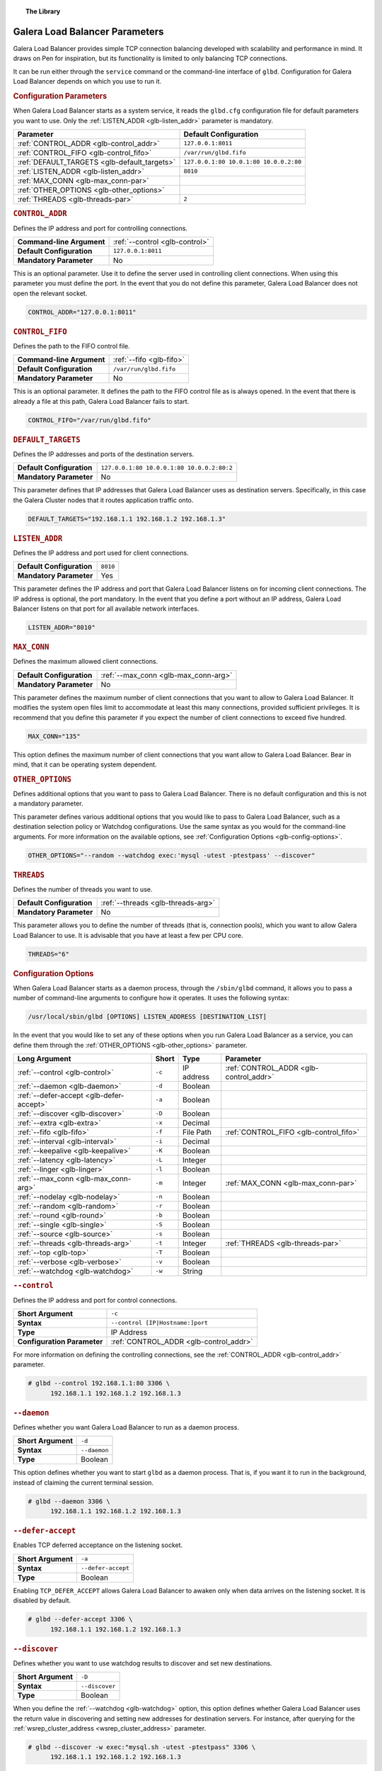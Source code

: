 .. topic:: The Library
   :name: left-margin

   .. cssclass:: no-bull

      - :doc:`Documentation <./index>`
      - :doc:`Knowledge Base <../kb/index>`

      .. cssclass:: no-bull-sub

         - :doc:`Troubleshooting <../kb/trouble/index>`
         - :doc:`Best Practices <../kb/best/index>`

      - :doc:`FAQ <../faq>`
      - :doc:`Training <../training/index>`

      .. cssclass:: no-bull-sub

         - :doc:`Tutorial Articles <../training/tutorials/index>`
         - :doc:`Training Videos <../training/videos/index>`

      .. cssclass:: bull-head

         Related Documents

      - :ref:`Configuration Options <glb-config-options>`
      - :ref:`Destination Policies <glb-dest-select>`
      - :ref:`LISTEN_ADDR <glb-listen_addr>`
      - :ref:`OTHER_OPTIONS <glb-other_options>`
      - :ref:`--watchdog <glb-watchdog>`

      .. cssclass:: bull-head

         Related Articles


.. cssclass:: library-document
.. _`glb-parameters`:

================================
Galera Load Balancer Parameters
================================

Galera Load Balancer provides simple TCP connection balancing developed with scalability and performance in mind.  It draws on Pen for inspiration, but its functionality is limited to only balancing TCP connections.

It can be run either through the ``service`` command or the command-line interface of ``glbd``.  Configuration for Galera Load Balancer depends on which you use to run it.


.. _`glb-config-parameters`:
.. rst-class:: rubric-1
.. rubric:: Configuration Parameters

When Galera Load Balancer starts as a system service, it reads the ``glbd.cfg`` configuration file for default parameters you want to use.  Only the :ref:`LISTEN_ADDR <glb-listen_addr>` parameter is mandatory.

.. csv-table::
   :class: doc-options
   :header: "Parameter", "Default Configuration"

   ":ref:`CONTROL_ADDR <glb-control_addr>`", "``127.0.0.1:8011``"
   ":ref:`CONTROL_FIFO <glb-control_fifo>`", "``/var/run/glbd.fifo``"
   ":ref:`DEFAULT_TARGETS <glb-default_targets>`", "``127.0.0.1:80 10.0.1:80 10.0.0.2:80``"
   ":ref:`LISTEN_ADDR <glb-listen_addr>`", "``8010``"
   ":ref:`MAX_CONN <glb-max_conn-par>`", ""
   ":ref:`OTHER_OPTIONS <glb-other_options>`", ""
   ":ref:`THREADS <glb-threads-par>`", "``2``"

.. _`glb-control_addr`:
.. rst-class:: rubric-1
.. rubric:: ``CONTROL_ADDR``

Defines the IP address and port for controlling connections.

.. csv-table::
   :class: doc-options

   "**Command-line Argument**", ":ref:`--control <glb-control>`"
   "**Default Configuration**", "``127.0.0.1:8011``"
   "**Mandatory Parameter**", "No"


This is an optional parameter.  Use it to define the server used in controlling client connections.  When using this parameter you must define the port.  In the event that you do not define this parameter, Galera Load Balancer does not open the relevant socket.

.. code-block:: ini

   CONTROL_ADDR="127.0.0.1:8011"


.. _`glb-control_fifo`:
.. rst-class:: rubric-1
.. rubric:: ``CONTROL_FIFO``

Defines the path to the FIFO control file.

.. csv-table::
   :class: doc-options

   "**Command-line Argument**", ":ref:`--fifo <glb-fifo>`"
   "**Default Configuration**", "``/var/run/glbd.fifo``"
   "**Mandatory Parameter**", "No"

This is an optional parameter.  It defines the path to the FIFO control file as is always opened.  In the event that there is already a file at this path, Galera Load Balancer fails to start.

.. code-block:: ini

   CONTROL_FIFO="/var/run/glbd.fifo"


.. _`glb-default_targets`:
.. rst-class:: rubric-1
.. rubric:: ``DEFAULT_TARGETS``

Defines the IP addresses and ports of the destination servers.

.. csv-table::
   :class: doc-options

   "**Default Configuration**", "``127.0.0.1:80 10.0.0.1:80 10.0.0.2:80:2``"
   "**Mandatory Parameter**", "No"

This parameter defines that IP addresses that Galera Load Balancer uses as destination servers.  Specifically, in this case the Galera Cluster nodes that it routes application traffic onto.

.. code-block:: ini

   DEFAULT_TARGETS="192.168.1.1 192.168.1.2 192.168.1.3"


.. _`glb-listen_addr`:
.. rst-class:: rubric-1
.. rubric:: ``LISTEN_ADDR``

Defines the IP address and port used for client connections.

.. csv-table::
   :class: doc-options

   "**Default Configuration**", "``8010``"
   "**Mandatory Parameter**", "Yes"

This parameter defines the IP address and port that Galera Load Balancer listens on for incoming client connections.  The IP address is optional, the port mandatory.  In the event that you define a port without an IP address, Galera Load Balancer listens on that port for all available network interfaces.

.. code-block:: ini

   LISTEN_ADDR="8010"


.. _`glb-max_conn-par`:
.. rst-class:: rubric-1
.. rubric:: ``MAX_CONN``

Defines the maximum allowed client connections.

.. csv-table::
   :class: doc-options

   "**Default Configuration**", ":ref:`--max_conn <glb-max_conn-arg>`"
   "**Mandatory Parameter**", "No"

This parameter defines the maximum number of client connections that you want to allow to Galera Load Balancer.  It modifies the system open files limit to accommodate at least this many connections, provided sufficient privileges.  It is recommend that you define this parameter if you expect the number of client connections to exceed five hundred.

.. code-block:: ini

   MAX_CONN="135"

This option defines the maximum number of client connections that you want allow to Galera Load Balancer. Bear in mind, that it can be operating system dependent.


.. _`glb-other_options`:
.. rst-class:: rubric-1
.. rubric:: ``OTHER_OPTIONS``

Defines additional options that you want to pass to Galera Load Balancer.  There is no default configuration and this is not a mandatory parameter.

This parameter defines various additional options that you would like to pass to Galera Load Balancer, such as a destination selection policy or Watchdog configurations.  Use the same syntax as you would for the command-line arguments.  For more information on the available options, see :ref:`Configuration Options <glb-config-options>`.

.. code-block:: ini

   OTHER_OPTIONS="--random --watchdog exec:'mysql -utest -ptestpass' --discover"


.. _`glb-threads-par`:
.. rst-class:: rubric-1
.. rubric:: ``THREADS``

Defines the number of threads you want to use.

.. csv-table::
   :class: doc-options

   "**Default Configuration**", ":ref:`--threads <glb-threads-arg>`"
   "**Mandatory Parameter**", "No"

This parameter allows you to define the number of threads (that is, connection pools), which you want to allow Galera Load Balancer to use.  It is advisable that you have at least a few per CPU core.

.. code-block:: ini

   THREADS="6"


.. _`glb-config-options`:
.. rst-class:: rubric-1
.. rubric:: Configuration Options

When Galera Load Balancer starts as a daemon process, through the ``/sbin/glbd`` command, it allows you to pass a number of command-line arguments to configure how it operates.  It uses the following syntax:

.. code-block:: text

   /usr/local/sbin/glbd [OPTIONS] LISTEN_ADDRESS [DESTINATION_LIST]

In the event that you would like to set any of these options when you run Galera Load Balancer as a service, you can define them through the :ref:`OTHER_OPTIONS <glb-other_options>` parameter.

.. csv-table::
   :class: doc-options
   :header: "Long Argument", "Short", "Type", "Parameter"

   ":ref:`--control <glb-control>`", "``-c``", "IP address", ":ref:`CONTROL_ADDR <glb-control_addr>`"
   ":ref:`--daemon <glb-daemon>`", "``-d``", "Boolean", ""
   ":ref:`--defer-accept <glb-defer-accept>`", "``-a``", "Boolean", ""
   ":ref:`--discover <glb-discover>`", "``-D``", "Boolean", ""
   ":ref:`--extra <glb-extra>`", "``-x``", "Decimal", ""
   ":ref:`--fifo <glb-fifo>`", "``-f``", "File Path", ":ref:`CONTROL_FIFO <glb-control_fifo>`"
   ":ref:`--interval <glb-interval>`", "``-i``", "Decimal", ""
   ":ref:`--keepalive <glb-keepalive>`", "``-K``", "Boolean", ""
   ":ref:`--latency <glb-latency>`", "``-L``", "Integer", ""
   ":ref:`--linger <glb-linger>`", "``-l``", "Boolean", ""
   ":ref:`--max_conn <glb-max_conn-arg>`", "``-m``", "Integer", ":ref:`MAX_CONN <glb-max_conn-par>`"
   ":ref:`--nodelay <glb-nodelay>`", "``-n``", "Boolean", ""
   ":ref:`--random <glb-random>`", "``-r``", "Boolean", ""
   ":ref:`--round <glb-round>`", "``-b``", "Boolean", ""
   ":ref:`--single <glb-single>`", "``-S``", "Boolean", ""
   ":ref:`--source <glb-source>`", "``-s``", "Boolean", ""
   ":ref:`--threads <glb-threads-arg>`", "``-t``", "Integer", ":ref:`THREADS <glb-threads-par>`"
   ":ref:`--top <glb-top>`", "``-T``", "Boolean", ""
   ":ref:`--verbose <glb-verbose>`", "``-v``", "Boolean", ""
   ":ref:`--watchdog <glb-watchdog>`", "``-w``", "String", ""



.. _`glb-control`:
.. rst-class:: rubric-1
.. rubric:: ``--control``

Defines the IP address and port for control connections.

.. csv-table::
   :class: doc-options

   "**Short Argument**", "``-c``"
   "**Syntax**", "``--control [IP|Hostname:]port``"
   "**Type**", "IP Address"
   "**Configuration Parameter**", ":ref:`CONTROL_ADDR <glb-control_addr>`"

For more information on defining the controlling connections, see the :ref:`CONTROL_ADDR <glb-control_addr>` parameter.

.. code-block:: console

   # glbd --control 192.168.1.1:80 3306 \
         192.168.1.1 192.168.1.2 192.168.1.3


.. _`glb-daemon`:
.. rst-class:: rubric-1
.. rubric:: ``--daemon``

Defines whether you want Galera Load Balancer to run as a daemon process.

.. csv-table::
   :class: doc-options

   "**Short Argument**", "``-d``"
   "**Syntax**", "``--daemon``"
   "**Type**", "Boolean"

This option defines whether you want to start ``glbd`` as a daemon process.  That is, if you want it to run in the background, instead of claiming the current terminal session.

.. code-block:: console

   # glbd --daemon 3306 \
         192.168.1.1 192.168.1.2 192.168.1.3


.. _`glb-defer-accept`:
.. rst-class:: rubric-1
.. rubric:: ``--defer-accept``

Enables TCP deferred acceptance on the listening socket.

.. csv-table::
   :class: doc-options

   "**Short Argument**", "``-a``"
   "**Syntax**", "``--defer-accept``"
   "**Type**", "Boolean"

Enabling ``TCP_DEFER_ACCEPT`` allows Galera Load Balancer to awaken only when data arrives on the listening socket.  It is disabled by default.

.. code-block:: console

   # glbd --defer-accept 3306 \
         192.168.1.1 192.168.1.2 192.168.1.3


.. _`glb-discover`:
.. rst-class:: rubric-1
.. rubric:: ``--discover``

Defines whether you want to use watchdog results to discover and set new destinations.

.. csv-table::
   :class: doc-options

   "**Short Argument**", "``-D``"
   "**Syntax**", "``--discover``"
   "**Type**", "Boolean"

When you define the :ref:`--watchdog <glb-watchdog>` option, this option defines whether Galera Load Balancer uses the return value in discovering and setting new addresses for destination servers.  For instance, after querying for the :ref:`wsrep_cluster_address <wsrep_cluster_address>` parameter.

.. code-block:: console

   # glbd --discover -w exec:"mysql.sh -utest -ptestpass" 3306 \
         192.168.1.1 192.168.1.2 192.168.1.3


.. _`glb-extra`:
.. rst-class:: rubric-1
.. rubric:: ``--extra``

Defines whether you want to perform an extra destination poll on connection attempts.

.. csv-table::
   :class: doc-options

   "**Short Argument**", "``-x``"
   "**Syntax**", "``--extra D.DDD``"
   "**Type**", "Decimal"

This option defines whether and when you want Galera Load Balancer to perform an additional destination poll on connection attempts.  The given value indicates how many seconds after the previous poll that you want it to run the extra poll.  By default, the extra polling feature is disabled.

.. code-block:: console

   # glbd --extra 1.35 3306 \
         192.168.1.1 192.168.1.2 192.168.1.3


.. _`glb-fifo`:
.. rst-class:: rubric-1
.. rubric:: ``--fifo``

Defines the path to the FIFO control file.

.. csv-table::
   :class: doc-options

   "**Short Argument**", "``-f``"
   "**Syntax**", "``--fifo /path/to/glbd.fifo``"
   "**Type**", "File Path"
   "**Configuration Parameter**", ":ref:`CONTROL_FIFO <glb-control_fifo>`"

For more information on using FIFO control files, see the :ref:`CONTROL_FIFO <glb-control_fifo>` parameter.

.. code-block:: console

   # glbd --fifo /var/run/glbd.fifo 3306 \
         192.168.1.1 192.168.1.2 192.168.1.3


.. _`glb-interval`:
.. rst-class:: rubric-1
.. rubric:: ``--interval``

Defines how often to probe destinations for liveliness.

.. csv-table::
   :class: doc-options

   "**Short Argument**", "``-i``"
   "**Syntax**", "``--interval D.DDD``"
   "**Type**", "Decimal"

This option defines how often Galera Load Balancer checks destination servers for liveliness.  It uses values given in seconds.  By default, it checks every second.

.. code-block:: console

   # glbd --interval 2.013 3306 \
         192.168.1.1 192.168.1.2 192.168.1.3


.. _`glb-keepalive`:
.. rst-class:: rubric-1
.. rubric:: ``--keepalive``

Defines whether you want to disable the ``SO_KEEPALIVE`` socket option on server-side sockets.

.. csv-table::
   :class: doc-options

   "**Short Argument**", "``-K``"
   "**Syntax**", "``--keepalive``"
   "**Type**", "Boolean"

Linux systems feature the socket option ``SO_KEEPALIVE``, which causes the server to send packets to a remote system in order to main the client connection with the destination server.  This option allows you to disable ``SO_KEEPALIVE`` on server-side sockets.  It allows ``SO_KEEPALIVE`` by default.

.. code-block:: console

   # glbd --keepalive 3306 \
         192.168.1.1 192.168.1.2 192.168.1.3


.. _`glb-latency`:
.. rst-class:: rubric-1
.. rubric:: ``--latency``

Defines the number of samples to take in calculating latency for watchdog.

.. csv-table::
   :class: doc-options

   "**Short Argument**", "``-L``"
   "**Syntax**", "``--latency N``"
   "**Type**", "Integer"

When the Watchdog module tests a destination server to calculate latency, it sends a number of packets through to measure its responsiveness.  This option configures how many packets it sends in sampling latency.

.. code-block:: console

   # glbd --latency 25 3306 \
         192.168.1.1 192.168.1.2 192.168.1.3


.. _`glb-linger`:
.. rst-class:: rubric-1
.. rubric:: ``--linger``

Defines whether Galera Load Balancer disables sockets lingering after they are closed.

.. csv-table::
   :class: doc-options

   "**Short Argument**", "``-l``"
   "**Syntax**", "``--linger``"
   "**Type**", "Boolean"

When Galera Load Balancer sends the ``close()`` command, occasionally sockets linger in a ``TIME_WAIT`` state.  This options defines whether or not you want Galera Load Balancer to disable lingering sockets.

.. code-block:: console

   # glbd --linger 3306 \
         192.168.1.1 192.168.1.2 192.168.1.3


.. _`glb-max_conn-arg`:
.. rst-class:: rubric-1
.. rubric:: ``--max_conn``

Defines the maximum allowed client connections.

.. csv-table::
   :class: doc-options

   "**Short Argument**", "``-m``"
   "**Syntax**", "``--max_conn N``"
   "**Type**", "Integer"

For more information on defining the maximum client connections, see the :ref:`MAX_CONN <glb-max_conn-par>` parameter.

.. code-block:: console

   # glbd --max_conn 125 3306 \
         192.168.1.1 192.168.1.2 192.168.1.3


.. _`glb-nodelay`:
.. rst-class:: rubric-1
.. rubric:: ``--nodelay``

Defines whether it disables the TCP no-delay socket option.

.. csv-table::
   :class: doc-options

   "**Short Argument**", "``-n``"
   "**Syntax**", "``--nodelay``"
   "**Type**", "Boolean"

Under normal operation, TCP connections automatically concatenate small packets into larger frames through the Nagle algorithm.  In the event that you want Galera Load Balancer to disable this feature, this option causes it to open TCP connections with the ``TCP_NODELAY`` feature.

.. code-block:: console

   # glbd --nodelay 3306 \
         192.168.1.1 192.168.1.2 192.168.1.3


.. _`glb-random`:
.. rst-class:: rubric-1
.. rubric:: ``--random``

Defines the destination selection policy as Random.

.. csv-table::
   :class: doc-options

   "**Short Argument**", "``-r``"
   "**Syntax**", "``--random``"
   "**Type**", "Boolean"

The destination selection policy determines how Galera Load Balancer determines which servers to route traffic to.  When you set the policy to Random, it randomly chooses a destination from the pool of available servers.  You can enable this feature by default through the :ref:`OTHER_OPTIONS <glb-other_options>` parameter.


For more information on other policies, see :ref:`Destination Selection Policies <glb-dest-select>`.

.. code-block:: console

   # glbd --random 3306 \
         192.168.1.1 192.168.1.2 192.168.1.3


.. _`glb-round`:
.. rst-class:: rubric-1
.. rubric:: ``--round``

Defines the destination selection policy as Round Robin.

.. csv-table::
   :class: doc-options

   "**Short Argument**", "``-b``"
   "**Syntax**", "``--round``"
   "**Type**", "Boolean"

The destination selection policy determines how Galera Load Balancer determines which servers to route traffic to.  When you set the policy to Round Robin, it directs new connections to the next server in a circular order list.  You can enable this feature by default through the :ref:`OTHER_OPTIONS <glb-other_options>` parameter.

For more information on other policies, see :ref:`Destination Selection Policies <glb-dest-select>`.


.. code-block:: console

   # glbd --round 3306 \
         192.168.1.1 192.168.1.2 192.168.1.3


.. _`glb-single`:
.. rst-class:: rubric-1
.. rubric:: ``--single``

Defines the destination selection policy as Single.

.. csv-table::
   :class: doc-options

   "**Short Argument**", "``-S``"
   "**Syntax**", "``--single``"
   "**Type**", "Boolean"

The destination selection policy determines how Galera Load Balancer determines which servers to route traffic to.

When you set the policy to Single, all connections route to the server with the highest weight value.  You can enable this by default through the :ref:`OTHER_OPTIONS <glb-other_options>` parameter.

.. code-block:: console

   # glbd --single 3306 \
         192.168.1.1 192.168.1.2 192.168.1.3


.. _`glb-source`:
.. rst-class:: rubric-1
.. rubric:: ``--source``

Defines the destination selection policy as Source Tracking.

.. csv-table::
   :class: doc-options

   "**Short Argument**", "``-s``"
   "**Syntax**", "``--source``"
   "**Type**", "Boolean"

The destination selection policy determines how Galera Load Balancer determines which servers to route traffic to.  When you set the policy to Source Tracking, connections that originate from one address are routed to the same destination.  That is, you can ensure that certain IP addresses always route to the same destination server.  You can enable this by default through the :ref:`OTHER_OPTIONS <glb-other_options>` parameter.

Bear in mind, there are some limitations to this selection policy.  When the destination list changes, the destination choice for new connections changes as well, while established connections remain in place.  Additionally, when a destination is marked as unavailable, all connections that would route to it fail over to another, randomly chosen destination.  When the original target becomes available again, routing to it for new connections resumes.  In other words, Source Tracking works best with short-lived connections.

For more information on other policies, see :ref:`Destination Selection Policies <glb-dest-select>`.

.. code-block:: console

   # glbd --source 3306 \
         192.168.1.1 192.168.1.2 192.168.1.3


.. _`glb-threads-arg`:
.. rst-class:: rubric-1
.. rubric:: ``--threads``

Defines the number of threads that you want to use.

.. csv-table::
   :class: doc-options

   "**Short Argument**", "``-t``"
   "**Syntax**", "``--threads N``"
   "**Type**", "Integer"

For more information on threading in Galera Load Balancer, see :ref:`THREADS <glb-threads-par>`.

.. code-block:: console

   # glbd --threads 6 3306 \
         192.168.1.1 192.168.1.2 192.168.1.3


.. _`glb-top`:
.. rst-class:: rubric-1
.. rubric:: ``--top``

Enables balancing to top weights only.

.. csv-table::
   :class: doc-options

   "**Short Argument**", "``-T``"
   "**Syntax**", "``--top``"
   "**Type**", "Boolean"

This option restricts all balancing policies to a subset of destination servers with the top weight.  For instance, if you have servers with weights ``1``, ``2`` and ``3``, balancing occurs only on servers with weight ``3``, while they remain available.

.. code-block:: console

   # glbd --top 3306 \
         192.168.1.1 192.168.1.2 192.168.1.3


.. _`glb-verbose`:
.. rst-class:: rubric-1
.. rubric:: ``--verbose``

Defines whether you want Galera Load Balancer to run as verbose.

.. csv-table::
   :class: doc-options

   "**Short Argument**", "``-v``"
   "**Syntax**", "``--verbose``"
   "**Type**", "Boolean"

This option enables verbose output for Galera Load Balancer, which you may find useful for debugging purposes.

.. code-block:: console

   # glbd --verbose 3306 \
         192.168.1.1 192.168.1.2 192.168.1.3


.. _`glb-watchdog`:
.. rst-class:: rubric-1
.. rubric:: ``--watchdog``

Defines specifications for watchdog operations.

.. csv-table::
   :class: doc-options

   "**Short Argument**", "``-w``"
   "**Syntax**", "``--watchdog SPEC_STR``"
   "**Type**", "String"

Under normal operation, Galera Load Balancer checks destination availability by attempting to establish a TCP connection to the server.  For most use cases, this is insufficient.  If you want to establish a connection with web server, you need to know if it is able to serve web pages.  If you want to establish a connection with a database server, you need to know if it is able to execute queries.  TCP connections don't provide that kind of information.

The Watchdog module implements asynchronous monitoring of destination servers through back-ends designed to service availability.  This option allows you to enable it by defining the back-end ID string, optionally followed by a colon and the configuration options.

.. code-block:: console

   # glbd -w exec:"mysql.sh -utest -ptestpass" 3306 \
         192.168.1.1 192.168.1.2 192.168.1.3

This initializes the ``exec`` back-end to execute external programs.  It runs the ``mysql.sh`` script on each destination server in order to determine it's availability.  You can find the ``mysql.sh`` in the Galera Load Balancer build directory, under ``files/``.

.. note:: The Watchdog module remains a work in progress.  Neither its functionality nor terminology is final.
